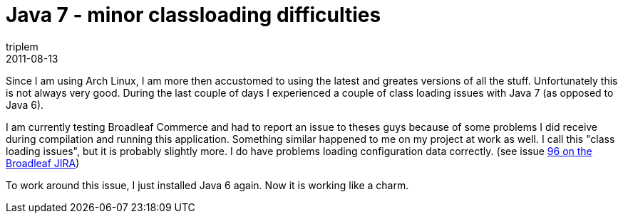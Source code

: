 = Java 7 - minor classloading difficulties
triplem
2011-08-13
:jbake-type: post
:jbake-status: published
:jbake-tags: Java, Linux

Since I am using Arch Linux, I am more then accustomed to using the latest and greates versions of all the stuff. Unfortunately this is not always very good. During the last couple of days I experienced a couple of class loading issues with Java 7 (as opposed to Java 6).

I am currently testing Broadleaf Commerce and had to report an issue to theses guys because of some problems I did receive during compilation and running this application. Something similar happened to me on my project at work as well. I call this "class loading issues", but it is probably slightly more. I do have problems loading configuration data correctly. (see issue http://www.broadleafcommerce.org/jira/browse/BLC-96[96 on the Broadleaf JIRA])

To work around this issue, I just installed Java 6 again. Now it is working like a charm.